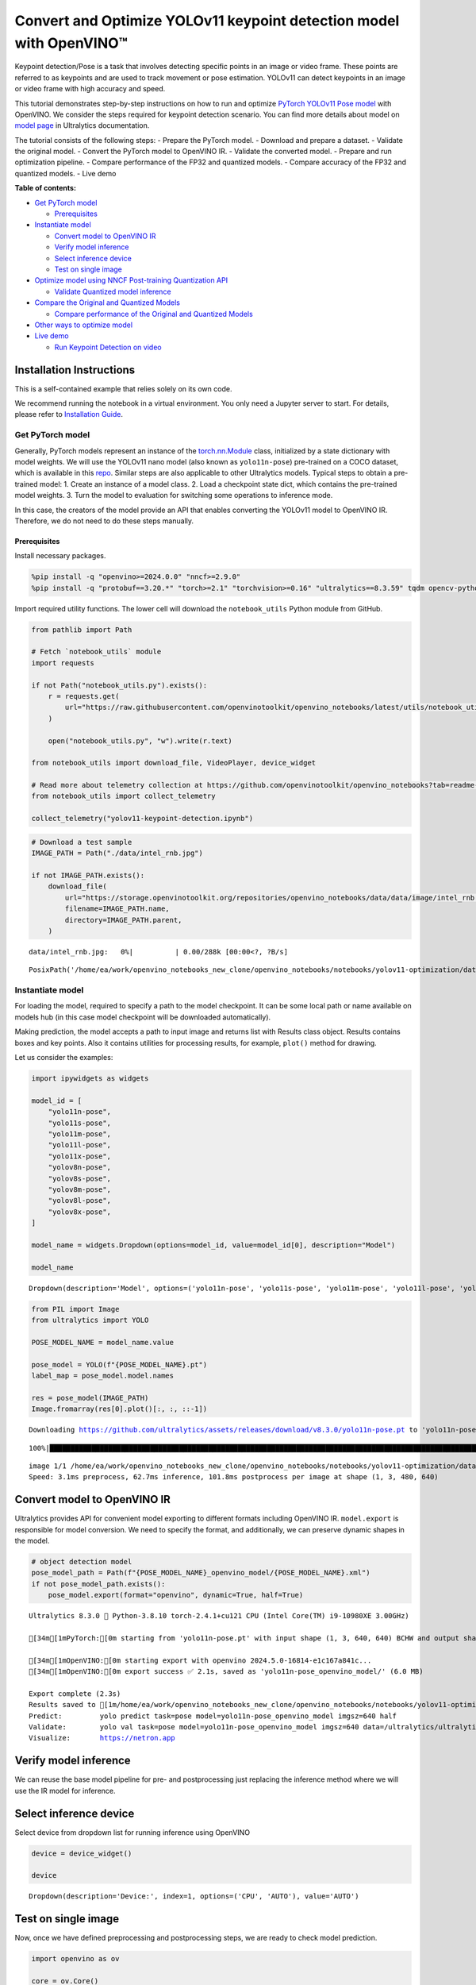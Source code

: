 Convert and Optimize YOLOv11 keypoint detection model with OpenVINO™
====================================================================

Keypoint detection/Pose is a task that involves detecting specific
points in an image or video frame. These points are referred to as
keypoints and are used to track movement or pose estimation. YOLOv11 can
detect keypoints in an image or video frame with high accuracy and
speed.

This tutorial demonstrates step-by-step instructions on how to run and
optimize `PyTorch YOLOv11 Pose
model <https://docs.ultralytics.com/tasks/pose/>`__ with OpenVINO. We
consider the steps required for keypoint detection scenario. You can
find more details about model on `model
page <https://docs.ultralytics.com/models/yolo11/>`__ in Ultralytics
documentation.

The tutorial consists of the following steps: - Prepare the PyTorch
model. - Download and prepare a dataset. - Validate the original model.
- Convert the PyTorch model to OpenVINO IR. - Validate the converted
model. - Prepare and run optimization pipeline. - Compare performance of
the FP32 and quantized models. - Compare accuracy of the FP32 and
quantized models. - Live demo


**Table of contents:**


-  `Get PyTorch model <#get-pytorch-model>`__

   -  `Prerequisites <#prerequisites>`__

-  `Instantiate model <#instantiate-model>`__

   -  `Convert model to OpenVINO IR <#convert-model-to-openvino-ir>`__
   -  `Verify model inference <#verify-model-inference>`__
   -  `Select inference device <#select-inference-device>`__
   -  `Test on single image <#test-on-single-image>`__

-  `Optimize model using NNCF Post-training Quantization
   API <#optimize-model-using-nncf-post-training-quantization-api>`__

   -  `Validate Quantized model
      inference <#validate-quantized-model-inference>`__

-  `Compare the Original and Quantized
   Models <#compare-the-original-and-quantized-models>`__

   -  `Compare performance of the Original and Quantized
      Models <#compare-performance-of-the-original-and-quantized-models>`__

-  `Other ways to optimize model <#other-ways-to-optimize-model>`__
-  `Live demo <#live-demo>`__

   -  `Run Keypoint Detection on
      video <#run-keypoint-detection-on-video>`__

Installation Instructions
~~~~~~~~~~~~~~~~~~~~~~~~~

This is a self-contained example that relies solely on its own code.

We recommend running the notebook in a virtual environment. You only
need a Jupyter server to start. For details, please refer to
`Installation
Guide <https://github.com/openvinotoolkit/openvino_notebooks/blob/latest/README.md#-installation-guide>`__.

Get PyTorch model
-----------------



Generally, PyTorch models represent an instance of the
`torch.nn.Module <https://pytorch.org/docs/stable/generated/torch.nn.Module.html>`__
class, initialized by a state dictionary with model weights. We will use
the YOLOv11 nano model (also known as ``yolo11n-pose``) pre-trained on a
COCO dataset, which is available in this
`repo <https://github.com/ultralytics/ultralytics>`__. Similar steps are
also applicable to other Ultralytics models. Typical steps to obtain a
pre-trained model: 1. Create an instance of a model class. 2. Load a
checkpoint state dict, which contains the pre-trained model weights. 3.
Turn the model to evaluation for switching some operations to inference
mode.

In this case, the creators of the model provide an API that enables
converting the YOLOv11 model to OpenVINO IR. Therefore, we do not need
to do these steps manually.

Prerequisites
^^^^^^^^^^^^^



Install necessary packages.

.. code:: ipython3

    %pip install -q "openvino>=2024.0.0" "nncf>=2.9.0"
    %pip install -q "protobuf==3.20.*" "torch>=2.1" "torchvision>=0.16" "ultralytics==8.3.59" tqdm opencv-python --extra-index-url https://download.pytorch.org/whl/cpu

Import required utility functions. The lower cell will download the
``notebook_utils`` Python module from GitHub.

.. code:: ipython3

    from pathlib import Path
    
    # Fetch `notebook_utils` module
    import requests
    
    if not Path("notebook_utils.py").exists():
        r = requests.get(
            url="https://raw.githubusercontent.com/openvinotoolkit/openvino_notebooks/latest/utils/notebook_utils.py",
        )
    
        open("notebook_utils.py", "w").write(r.text)
    
    from notebook_utils import download_file, VideoPlayer, device_widget
    
    # Read more about telemetry collection at https://github.com/openvinotoolkit/openvino_notebooks?tab=readme-ov-file#-telemetry
    from notebook_utils import collect_telemetry
    
    collect_telemetry("yolov11-keypoint-detection.ipynb")

.. code:: ipython3

    # Download a test sample
    IMAGE_PATH = Path("./data/intel_rnb.jpg")
    
    if not IMAGE_PATH.exists():
        download_file(
            url="https://storage.openvinotoolkit.org/repositories/openvino_notebooks/data/data/image/intel_rnb.jpg",
            filename=IMAGE_PATH.name,
            directory=IMAGE_PATH.parent,
        )



.. parsed-literal::

    data/intel_rnb.jpg:   0%|          | 0.00/288k [00:00<?, ?B/s]




.. parsed-literal::

    PosixPath('/home/ea/work/openvino_notebooks_new_clone/openvino_notebooks/notebooks/yolov11-optimization/data/intel_rnb.jpg')



Instantiate model
-----------------



For loading the model, required to specify a path to the model
checkpoint. It can be some local path or name available on models hub
(in this case model checkpoint will be downloaded automatically).

Making prediction, the model accepts a path to input image and returns
list with Results class object. Results contains boxes and key points.
Also it contains utilities for processing results, for example,
``plot()`` method for drawing.

Let us consider the examples:

.. code:: ipython3

    import ipywidgets as widgets
    
    model_id = [
        "yolo11n-pose",
        "yolo11s-pose",
        "yolo11m-pose",
        "yolo11l-pose",
        "yolo11x-pose",
        "yolov8n-pose",
        "yolov8s-pose",
        "yolov8m-pose",
        "yolov8l-pose",
        "yolov8x-pose",
    ]
    
    model_name = widgets.Dropdown(options=model_id, value=model_id[0], description="Model")
    
    model_name




.. parsed-literal::

    Dropdown(description='Model', options=('yolo11n-pose', 'yolo11s-pose', 'yolo11m-pose', 'yolo11l-pose', 'yolo11…



.. code:: ipython3

    from PIL import Image
    from ultralytics import YOLO
    
    POSE_MODEL_NAME = model_name.value
    
    pose_model = YOLO(f"{POSE_MODEL_NAME}.pt")
    label_map = pose_model.model.names
    
    res = pose_model(IMAGE_PATH)
    Image.fromarray(res[0].plot()[:, :, ::-1])


.. parsed-literal::

    Downloading https://github.com/ultralytics/assets/releases/download/v8.3.0/yolo11n-pose.pt to 'yolo11n-pose.pt'...
    

.. parsed-literal::

    100%|████████████████████████████████████████████████████████████████████████████████████████████████████████████████████████████████████████████████████████████████████████████████████████████████████████████████████████████████████████████| 5.97M/5.97M [00:01<00:00, 3.74MB/s]
    

.. parsed-literal::

    
    image 1/1 /home/ea/work/openvino_notebooks_new_clone/openvino_notebooks/notebooks/yolov11-optimization/data/intel_rnb.jpg: 480x640 1 person, 62.7ms
    Speed: 3.1ms preprocess, 62.7ms inference, 101.8ms postprocess per image at shape (1, 3, 480, 640)
    



.. image:: yolov11-keypoint-detection-with-output_files/yolov11-keypoint-detection-with-output_9_3.png



Convert model to OpenVINO IR
~~~~~~~~~~~~~~~~~~~~~~~~~~~~



Ultralytics provides API for convenient model exporting to different
formats including OpenVINO IR. ``model.export`` is responsible for model
conversion. We need to specify the format, and additionally, we can
preserve dynamic shapes in the model.

.. code:: ipython3

    # object detection model
    pose_model_path = Path(f"{POSE_MODEL_NAME}_openvino_model/{POSE_MODEL_NAME}.xml")
    if not pose_model_path.exists():
        pose_model.export(format="openvino", dynamic=True, half=True)


.. parsed-literal::

    Ultralytics 8.3.0 🚀 Python-3.8.10 torch-2.4.1+cu121 CPU (Intel Core(TM) i9-10980XE 3.00GHz)
    
    [34m[1mPyTorch:[0m starting from 'yolo11n-pose.pt' with input shape (1, 3, 640, 640) BCHW and output shape(s) (1, 56, 8400) (6.0 MB)
    
    [34m[1mOpenVINO:[0m starting export with openvino 2024.5.0-16814-e1c167a841c...
    [34m[1mOpenVINO:[0m export success ✅ 2.1s, saved as 'yolo11n-pose_openvino_model/' (6.0 MB)
    
    Export complete (2.3s)
    Results saved to [1m/home/ea/work/openvino_notebooks_new_clone/openvino_notebooks/notebooks/yolov11-optimization[0m
    Predict:         yolo predict task=pose model=yolo11n-pose_openvino_model imgsz=640 half 
    Validate:        yolo val task=pose model=yolo11n-pose_openvino_model imgsz=640 data=/ultralytics/ultralytics/cfg/datasets/coco-pose.yaml half 
    Visualize:       https://netron.app
    

Verify model inference
~~~~~~~~~~~~~~~~~~~~~~



We can reuse the base model pipeline for pre- and postprocessing just
replacing the inference method where we will use the IR model for
inference.

Select inference device
~~~~~~~~~~~~~~~~~~~~~~~



Select device from dropdown list for running inference using OpenVINO

.. code:: ipython3

    device = device_widget()
    
    device




.. parsed-literal::

    Dropdown(description='Device:', index=1, options=('CPU', 'AUTO'), value='AUTO')



Test on single image
~~~~~~~~~~~~~~~~~~~~



Now, once we have defined preprocessing and postprocessing steps, we are
ready to check model prediction.

.. code:: ipython3

    import openvino as ov
    
    core = ov.Core()
    pose_ov_model = core.read_model(pose_model_path)
    
    ov_config = {}
    if device.value != "CPU":
        pose_ov_model.reshape({0: [1, 3, 640, 640]})
    if "GPU" in device.value or ("AUTO" in device.value and "GPU" in core.available_devices):
        ov_config = {"GPU_DISABLE_WINOGRAD_CONVOLUTION": "YES"}
    pose_compiled_model = core.compile_model(pose_ov_model, device.value, ov_config)
    
    pose_model = YOLO(pose_model_path.parent, task="pose")
    
    if pose_model.predictor is None:
        custom = {"conf": 0.25, "batch": 1, "save": False, "mode": "predict"}  # method defaults
        args = {**pose_model.overrides, **custom}
        pose_model.predictor = pose_model._smart_load("predictor")(overrides=args, _callbacks=pose_model.callbacks)
        pose_model.predictor.setup_model(model=pose_model.model)
    
    pose_model.predictor.model.ov_compiled_model = pose_compiled_model
    
    
    res = pose_model(IMAGE_PATH)
    Image.fromarray(res[0].plot()[:, :, ::-1])


.. parsed-literal::

    Ultralytics 8.3.0 🚀 Python-3.8.10 torch-2.4.1+cu121 CUDA:0 (NVIDIA GeForce RTX 3090, 24250MiB)
    Loading yolo11n-pose_openvino_model for OpenVINO inference...
    Using OpenVINO LATENCY mode for batch=1 inference...
    
    image 1/1 /home/ea/work/openvino_notebooks_new_clone/openvino_notebooks/notebooks/yolov11-optimization/data/intel_rnb.jpg: 640x640 1 person, 16.9ms
    Speed: 2.5ms preprocess, 16.9ms inference, 1.2ms postprocess per image at shape (1, 3, 640, 640)
    



.. image:: yolov11-keypoint-detection-with-output_files/yolov11-keypoint-detection-with-output_16_1.png



Great! The result is the same, as produced by original models.

Check model accuracy on the dataset
-----------------------------------



For comparing the optimized model result with the original, it is good
to know some measurable results in terms of model accuracy on the
validation dataset.

Download the validation dataset
~~~~~~~~~~~~~~~~~~~~~~~~~~~~~~~



YOLOv8 is pre-trained on the COCO dataset, so to evaluate the model
accuracy we need to download it. According to the instructions provided
in the YOLOv8 repo, we also need to download annotations in the format
used by the author of the model, for use with the original model
evaluation function.

   **Note**: The initial dataset download may take a few minutes to
   complete. The download speed will vary depending on the quality of
   your internet connection.

Optimize model using NNCF Post-training Quantization API
--------------------------------------------------------



`NNCF <https://github.com/openvinotoolkit/nncf>`__ provides a suite of
advanced algorithms for Neural Networks inference optimization in
OpenVINO with minimal accuracy drop. We will use 8-bit quantization in
post-training mode (without the fine-tuning pipeline) to optimize
YOLOv8.

The optimization process contains the following steps:

1. Create a Dataset for quantization.
2. Run ``nncf.quantize`` for getting an optimized model.
3. Serialize OpenVINO IR model, using the ``openvino.runtime.serialize``
   function.

Please select below whether you would like to run quantization to
improve model inference speed.

.. code:: ipython3

    import ipywidgets as widgets
    
    int8_model_pose_path = Path(f"{POSE_MODEL_NAME}_openvino_int8_model/{POSE_MODEL_NAME}.xml")
    quantized_pose_model = None
    
    to_quantize = widgets.Checkbox(
        value=True,
        description="Quantization",
        disabled=False,
    )
    
    to_quantize




.. parsed-literal::

    Checkbox(value=True, description='Quantization')



Let’s load ``skip magic`` extension to skip quantization if
``to_quantize`` is not selected

.. code:: ipython3

    # Fetch skip_kernel_extension module
    if not Path("skip_kernel_extension.py").exists():
        r = requests.get(
            url="https://raw.githubusercontent.com/openvinotoolkit/openvino_notebooks/latest/utils/skip_kernel_extension.py",
        )
        open("skip_kernel_extension.py", "w").write(r.text)
    
    %load_ext skip_kernel_extension

Reuse validation dataloader in accuracy testing for quantization. For
that, it should be wrapped into the ``nncf.Dataset`` object and define a
transformation function for getting only input tensors.

.. code:: ipython3

    %%skip not $to_quantize.value
    
    import nncf
    from typing import Dict
    
    from zipfile import ZipFile
    
    from ultralytics.data.utils import DATASETS_DIR
    from ultralytics.utils import DEFAULT_CFG
    from ultralytics.cfg import get_cfg
    from ultralytics.data.utils import check_det_dataset
    from ultralytics.models.yolo.pose import PoseValidator
    from ultralytics.utils.metrics import OKS_SIGMA
    
    if not int8_model_pose_path.exists():
    
        DATA_URL = "https://ultralytics.com/assets/coco8-pose.zip"
        CFG_URL = "https://raw.githubusercontent.com/ultralytics/ultralytics/v8.1.0/ultralytics/cfg/datasets/coco8-pose.yaml"
    
        OUT_DIR = DATASETS_DIR
    
        DATA_PATH = OUT_DIR / "val2017.zip"
        CFG_PATH = OUT_DIR / "coco8-pose.yaml"
    
        if not (OUT_DIR / "coco8-pose/labels").exists():
            download_file(DATA_URL, DATA_PATH.name, DATA_PATH.parent)
            download_file(CFG_URL, CFG_PATH.name, CFG_PATH.parent)
            with ZipFile(DATA_PATH, "r") as zip_ref:
                zip_ref.extractall(OUT_DIR)
    
        args = get_cfg(cfg=DEFAULT_CFG)
        args.data = "coco8-pose.yaml"
    
        pose_validator = PoseValidator(args=args)
        pose_validator.data = check_det_dataset(args.data)
        pose_validator.stride = 32
        pose_data_loader = pose_validator.get_dataloader(OUT_DIR / "coco8-pose", 1)
    
        pose_validator.is_coco = True
        pose_validator.names = label_map
        pose_validator.metrics.names = pose_validator.names
        pose_validator.nc = 1
        pose_validator.sigma = OKS_SIGMA
    
    
        def transform_fn(data_item:Dict):
            """
            Quantization transform function. Extracts and preprocess input data from dataloader item for quantization.
            Parameters:
               data_item: Dict with data item produced by DataLoader during iteration
            Returns:
                input_tensor: Input data for quantization
            """
            input_tensor = pose_validator.preprocess(data_item)['img'].numpy()
            return input_tensor
    
    
        quantization_dataset = nncf.Dataset(pose_data_loader, transform_fn)


.. parsed-literal::

    '/home/ea/work/openvino_notebooks_new_clone/openvino_notebooks/notebooks/yolov8-optimization/datasets/val2017.zip' already exists.
    


.. parsed-literal::

    /home/ea/work/openvino_notebooks_new_clone/openvino_notebooks/notebooks/yolov8-optimization/datasets/coco8-pos…


.. parsed-literal::

    [34m[1mval: [0mScanning /home/ea/work/openvino_notebooks_new_clone/openvino_notebooks/notebooks/yolov8-optimization/datasets/coco8-pose/labels/train.cache... 8 images, 0 backgrounds, 0 corrupt: 100%|██████████| 8/8 [00:00<?, ?it/s][0m
    

The ``nncf.quantize`` function provides an interface for model
quantization. It requires an instance of the OpenVINO Model and
quantization dataset. Optionally, some additional parameters for the
configuration quantization process (number of samples for quantization,
preset, ignored scope, etc.) can be provided. YOLOv8 model contains
non-ReLU activation functions, which require asymmetric quantization of
activations. To achieve a better result, we will use a ``mixed``
quantization preset. It provides symmetric quantization of weights and
asymmetric quantization of activations. For more accurate results, we
should keep the operation in the postprocessing subgraph in floating
point precision, using the ``ignored_scope`` parameter.

   **Note**: Model post-training quantization is time-consuming process.
   Be patient, it can take several minutes depending on your hardware.

.. code:: ipython3

    %%skip not $to_quantize.value
    
    if not int8_model_pose_path.exists():
    
        ignored_scope = nncf.IgnoredScope(  # post-processing
            subgraphs=[
                nncf.Subgraph(inputs=[f"__module.model.{22 if 'v8' in POSE_MODEL_NAME else 23}/aten::cat/Concat",
                                      f"__module.model.{22 if 'v8' in POSE_MODEL_NAME else 23}/aten::cat/Concat_1",
                                      f"__module.model.{22 if 'v8' in POSE_MODEL_NAME else 23}/aten::cat/Concat_2",
                                     f"__module.model.{22 if 'v8' in POSE_MODEL_NAME else 23}/aten::cat/Concat_7"],
                              outputs=[f"__module.model.{22 if 'v8' in POSE_MODEL_NAME else 23}/aten::cat/Concat_9"])
            ]
        )
    
        # Detection model
        quantized_pose_model = nncf.quantize(
            pose_ov_model,
            quantization_dataset,
            preset=nncf.QuantizationPreset.MIXED,
            ignored_scope=ignored_scope
        )
        print(f"Quantized keypoint detection model will be saved to {int8_model_pose_path}")
        ov.save_model(quantized_pose_model, str(int8_model_pose_path))


.. parsed-literal::

    INFO:nncf:116 ignored nodes were found by subgraphs in the NNCFGraph
    INFO:nncf:Not adding activation input quantizer for operation: 140 __module.model.23/aten::cat/Concat
    INFO:nncf:Not adding activation input quantizer for operation: 149 __module.model.23/aten::view/Reshape_3
    INFO:nncf:Not adding activation input quantizer for operation: 297 __module.model.23/aten::cat/Concat_1
    INFO:nncf:Not adding activation input quantizer for operation: 311 __module.model.23/aten::view/Reshape_4
    INFO:nncf:Not adding activation input quantizer for operation: 418 __module.model.23/aten::cat/Concat_2
    INFO:nncf:Not adding activation input quantizer for operation: 422 __module.model.23/aten::view/Reshape_5
    INFO:nncf:Not adding activation input quantizer for operation: 151 __module.model.23/aten::cat/Concat_7
    INFO:nncf:Not adding activation input quantizer for operation: 163 __module.model.23/aten::view/Reshape_9
    INFO:nncf:Not adding activation input quantizer for operation: 177 __module.model.23/aten::slice/Slice_2
    INFO:nncf:Not adding activation input quantizer for operation: 178 __module.model.23/aten::slice/Slice_5
    INFO:nncf:Not adding activation input quantizer for operation: 195 __module.model.23/aten::mul/Multiply_4
    215 __module.model.23/aten::add/Add_8
    
    INFO:nncf:Not adding activation input quantizer for operation: 196 __module.model.23/aten::sigmoid/Sigmoid_1
    INFO:nncf:Not adding activation input quantizer for operation: 232 __module.model.23/aten::mul/Multiply_5
    INFO:nncf:Not adding activation input quantizer for operation: 216 __module.model.23/aten::cat/Concat_8
    INFO:nncf:Not adding activation input quantizer for operation: 233 __module.model.23/aten::view/Reshape_10
    INFO:nncf:Not adding activation input quantizer for operation: 161 __module.model.23/aten::cat/Concat_4
    INFO:nncf:Not adding activation input quantizer for operation: 175 __module.model.23/prim::ListUnpack
    INFO:nncf:Not adding activation input quantizer for operation: 192 __module.model.23.dfl/aten::view/Reshape
    INFO:nncf:Not adding activation input quantizer for operation: 193 __module.model.23/aten::sigmoid/Sigmoid
    INFO:nncf:Not adding activation input quantizer for operation: 212 __module.model.23.dfl/aten::transpose/Transpose
    INFO:nncf:Not adding activation input quantizer for operation: 230 __module.model.23.dfl/aten::softmax/Softmax
    INFO:nncf:Not adding activation input quantizer for operation: 245 __module.model.23.dfl.conv/aten::_convolution/Convolution
    INFO:nncf:Not adding activation input quantizer for operation: 256 __module.model.23.dfl/aten::view/Reshape_1
    INFO:nncf:Not adding activation input quantizer for operation: 268 __module.model.23/prim::ListUnpack/VariadicSplit
    INFO:nncf:Not adding activation input quantizer for operation: 279 __module.model.23/aten::sub/Subtract
    INFO:nncf:Not adding activation input quantizer for operation: 280 __module.model.23/aten::add/Add_6
    INFO:nncf:Not adding activation input quantizer for operation: 291 __module.model.23/aten::add/Add_7
    304 __module.model.23/aten::div/Divide
    
    INFO:nncf:Not adding activation input quantizer for operation: 292 __module.model.23/aten::sub/Subtract_1
    INFO:nncf:Not adding activation input quantizer for operation: 305 __module.model.23/aten::cat/Concat_5
    INFO:nncf:Not adding activation input quantizer for operation: 265 __module.model.23/aten::mul/Multiply_3
    INFO:nncf:Not adding activation input quantizer for operation: 213 __module.model.23/aten::cat/Concat_9
    


.. parsed-literal::

    Output()






    







    



.. parsed-literal::

    Output()






    







    


.. parsed-literal::

    Quantized keypoint detection model will be saved to yolo11n-pose_openvino_int8_model/yolo11n-pose.xml
    

Validate Quantized model inference
~~~~~~~~~~~~~~~~~~~~~~~~~~~~~~~~~~



``nncf.quantize`` returns the OpenVINO Model class instance, which is
suitable for loading on a device for making predictions. ``INT8`` model
input data and output result formats have no difference from the
floating point model representation. Therefore, we can reuse the same
``detect`` function defined above for getting the ``INT8`` model result
on the image.

.. code:: ipython3

    %%skip not $to_quantize.value
    
    device

.. code:: ipython3

    %%skip not $to_quantize.value
    
    if quantized_pose_model is None:
        quantized_pose_model = core.read_model(int8_model_pose_path)
    
    ov_config = {}
    if device.value != "CPU":
        quantized_pose_model.reshape({0: [1, 3, 640, 640]})
    if "GPU" in device.value or ("AUTO" in device.value and "GPU" in core.available_devices):
        ov_config = {"GPU_DISABLE_WINOGRAD_CONVOLUTION": "YES"}
    quantized_pose_compiled_model = core.compile_model(quantized_pose_model, device.value, ov_config)
    
    pose_model = YOLO(pose_model_path.parent, task="pose")
    
    if pose_model.predictor is None:
        custom = {"conf": 0.25, "batch": 1, "save": False, "mode": "predict"}  # method defaults
        args = {**pose_model.overrides, **custom}
        pose_model.predictor = pose_model._smart_load("predictor")(overrides=args, _callbacks=pose_model.callbacks)
        pose_model.predictor.setup_model(model=pose_model.model)
    
    pose_model.predictor.model.ov_compiled_model = pose_compiled_model
    
    res = pose_model(IMAGE_PATH)
    display(Image.fromarray(res[0].plot()[:, :, ::-1]))


.. parsed-literal::

    Ultralytics 8.3.0 🚀 Python-3.8.10 torch-2.4.1+cu121 CUDA:0 (NVIDIA GeForce RTX 3090, 24250MiB)
    Loading yolo11n-pose_openvino_model for OpenVINO inference...
    Using OpenVINO LATENCY mode for batch=1 inference...
    
    image 1/1 /home/ea/work/openvino_notebooks_new_clone/openvino_notebooks/notebooks/yolov11-optimization/data/intel_rnb.jpg: 640x640 1 person, 25.0ms
    Speed: 2.2ms preprocess, 25.0ms inference, 1.4ms postprocess per image at shape (1, 3, 640, 640)
    


.. image:: yolov11-keypoint-detection-with-output_files/yolov11-keypoint-detection-with-output_30_1.png


Compare the Original and Quantized Models
-----------------------------------------



Compare performance of the Original and Quantized Models
~~~~~~~~~~~~~~~~~~~~~~~~~~~~~~~~~~~~~~~~~~~~~~~~~~~~~~~~

Finally, use the OpenVINO
`Benchmark
Tool <https://docs.openvino.ai/2024/learn-openvino/openvino-samples/benchmark-tool.html>`__
to measure the inference performance of the ``FP32`` and ``INT8``
models.

   **Note**: For more accurate performance, it is recommended to run
   ``benchmark_app`` in a terminal/command prompt after closing other
   applications. Run
   ``benchmark_app -m <model_path> -d CPU -shape "<input_shape>"`` to
   benchmark async inference on CPU on specific input data shape for one
   minute. Change ``CPU`` to ``GPU`` to benchmark on GPU. Run
   ``benchmark_app --help`` to see an overview of all command-line
   options.

.. code:: ipython3

    %%skip not $to_quantize.value
    
    device

.. code:: ipython3

    if int8_model_pose_path.exists():
        # Inference FP32 model (OpenVINO IR)
        !benchmark_app -m $pose_model_path -d $device.value -api async -shape "[1,3,640,640]" -t 15


.. parsed-literal::

    [Step 1/11] Parsing and validating input arguments
    [ INFO ] Parsing input parameters
    [Step 2/11] Loading OpenVINO Runtime
    [ WARNING ] Default duration 120 seconds is used for unknown device AUTO
    [ INFO ] OpenVINO:
    [ INFO ] Build ................................. 2024.5.0-16814-e1c167a841c
    [ INFO ] 
    [ INFO ] Device info:
    [ INFO ] AUTO
    [ INFO ] Build ................................. 2024.5.0-16814-e1c167a841c
    [ INFO ] 
    [ INFO ] 
    [Step 3/11] Setting device configuration
    [ WARNING ] Performance hint was not explicitly specified in command line. Device(AUTO) performance hint will be set to PerformanceMode.THROUGHPUT.
    [Step 4/11] Reading model files
    [ INFO ] Loading model files
    [ INFO ] Read model took 21.31 ms
    [ INFO ] Original model I/O parameters:
    [ INFO ] Model inputs:
    [ INFO ]     x (node: x) : f32 / [...] / [?,3,?,?]
    [ INFO ] Model outputs:
    [ INFO ]     ***NO_NAME*** (node: __module.model.23/aten::cat/Concat_9) : f32 / [...] / [?,56,21..]
    [Step 5/11] Resizing model to match image sizes and given batch
    [ INFO ] Model batch size: 1
    [ INFO ] Reshaping model: 'x': [1,3,640,640]
    [ INFO ] Reshape model took 8.96 ms
    [Step 6/11] Configuring input of the model
    [ INFO ] Model inputs:
    [ INFO ]     x (node: x) : u8 / [N,C,H,W] / [1,3,640,640]
    [ INFO ] Model outputs:
    [ INFO ]     ***NO_NAME*** (node: __module.model.23/aten::cat/Concat_9) : f32 / [...] / [1,56,8400]
    [Step 7/11] Loading the model to the device
    [ INFO ] Compile model took 419.55 ms
    [Step 8/11] Querying optimal runtime parameters
    [ INFO ] Model:
    [ INFO ]   NETWORK_NAME: Model0
    [ INFO ]   EXECUTION_DEVICES: ['CPU']
    [ INFO ]   PERFORMANCE_HINT: PerformanceMode.THROUGHPUT
    [ INFO ]   OPTIMAL_NUMBER_OF_INFER_REQUESTS: 12
    [ INFO ]   MULTI_DEVICE_PRIORITIES: CPU
    [ INFO ]   CPU:
    [ INFO ]     AFFINITY: Affinity.CORE
    [ INFO ]     CPU_DENORMALS_OPTIMIZATION: False
    [ INFO ]     CPU_SPARSE_WEIGHTS_DECOMPRESSION_RATE: 1.0
    [ INFO ]     DYNAMIC_QUANTIZATION_GROUP_SIZE: 32
    [ INFO ]     ENABLE_CPU_PINNING: True
    [ INFO ]     ENABLE_HYPER_THREADING: True
    [ INFO ]     EXECUTION_DEVICES: ['CPU']
    [ INFO ]     EXECUTION_MODE_HINT: ExecutionMode.PERFORMANCE
    [ INFO ]     INFERENCE_NUM_THREADS: 36
    [ INFO ]     INFERENCE_PRECISION_HINT: <Type: 'float32'>
    [ INFO ]     KV_CACHE_PRECISION: <Type: 'float16'>
    [ INFO ]     LOG_LEVEL: Level.NO
    [ INFO ]     MODEL_DISTRIBUTION_POLICY: set()
    [ INFO ]     NETWORK_NAME: Model0
    [ INFO ]     NUM_STREAMS: 12
    [ INFO ]     OPTIMAL_NUMBER_OF_INFER_REQUESTS: 12
    [ INFO ]     PERFORMANCE_HINT: THROUGHPUT
    [ INFO ]     PERFORMANCE_HINT_NUM_REQUESTS: 0
    [ INFO ]     PERF_COUNT: NO
    [ INFO ]     SCHEDULING_CORE_TYPE: SchedulingCoreType.ANY_CORE
    [ INFO ]   MODEL_PRIORITY: Priority.MEDIUM
    [ INFO ]   LOADED_FROM_CACHE: False
    [ INFO ]   PERF_COUNT: False
    [Step 9/11] Creating infer requests and preparing input tensors
    [ WARNING ] No input files were given for input 'x'!. This input will be filled with random values!
    [ INFO ] Fill input 'x' with random values 
    [Step 10/11] Measuring performance (Start inference asynchronously, 12 inference requests, limits: 120000 ms duration)
    [ INFO ] Benchmarking in inference only mode (inputs filling are not included in measurement loop).
    [ INFO ] First inference took 34.60 ms
    [Step 11/11] Dumping statistics report
    [ INFO ] Execution Devices:['CPU']
    [ INFO ] Count:            20292 iterations
    [ INFO ] Duration:         120102.20 ms
    [ INFO ] Latency:
    [ INFO ]    Median:        68.35 ms
    [ INFO ]    Average:       70.85 ms
    [ INFO ]    Min:           43.18 ms
    [ INFO ]    Max:           167.33 ms
    [ INFO ] Throughput:   168.96 FPS
    

.. code:: ipython3

    if int8_model_pose_path.exists():
        # Inference INT8 model (OpenVINO IR)
        !benchmark_app -m $int8_model_pose_path -d $device.value -api async -shape "[1,3,640,640]" -t 15


.. parsed-literal::

    [Step 1/11] Parsing and validating input arguments
    [ INFO ] Parsing input parameters
    [Step 2/11] Loading OpenVINO Runtime
    [ INFO ] OpenVINO:
    [ INFO ] Build ................................. 2024.5.0-16814-e1c167a841c
    [ INFO ] 
    [ INFO ] Device info:
    [ INFO ] AUTO
    [ INFO ] Build ................................. 2024.5.0-16814-e1c167a841c
    [ INFO ] 
    [ INFO ] 
    [Step 3/11] Setting device configuration
    [ WARNING ] Performance hint was not explicitly specified in command line. Device(AUTO) performance hint will be set to PerformanceMode.THROUGHPUT.
    [Step 4/11] Reading model files
    [ INFO ] Loading model files
    [ INFO ] Read model took 32.88 ms
    [ INFO ] Original model I/O parameters:
    [ INFO ] Model inputs:
    [ INFO ]     x (node: x) : f32 / [...] / [1,3,640,640]
    [ INFO ] Model outputs:
    [ INFO ]     ***NO_NAME*** (node: __module.model.23/aten::cat/Concat_9) : f32 / [...] / [1,56,8400]
    [Step 5/11] Resizing model to match image sizes and given batch
    [ INFO ] Model batch size: 1
    [ INFO ] Reshaping model: 'x': [1,3,640,640]
    [ INFO ] Reshape model took 0.05 ms
    [Step 6/11] Configuring input of the model
    [ INFO ] Model inputs:
    [ INFO ]     x (node: x) : u8 / [N,C,H,W] / [1,3,640,640]
    [ INFO ] Model outputs:
    [ INFO ]     ***NO_NAME*** (node: __module.model.23/aten::cat/Concat_9) : f32 / [...] / [1,56,8400]
    [Step 7/11] Loading the model to the device
    [ INFO ] Compile model took 681.22 ms
    [Step 8/11] Querying optimal runtime parameters
    [ INFO ] Model:
    [ INFO ]   NETWORK_NAME: Model0
    [ INFO ]   EXECUTION_DEVICES: ['CPU']
    [ INFO ]   PERFORMANCE_HINT: PerformanceMode.THROUGHPUT
    [ INFO ]   OPTIMAL_NUMBER_OF_INFER_REQUESTS: 18
    [ INFO ]   MULTI_DEVICE_PRIORITIES: CPU
    [ INFO ]   CPU:
    [ INFO ]     AFFINITY: Affinity.CORE
    [ INFO ]     CPU_DENORMALS_OPTIMIZATION: False
    [ INFO ]     CPU_SPARSE_WEIGHTS_DECOMPRESSION_RATE: 1.0
    [ INFO ]     DYNAMIC_QUANTIZATION_GROUP_SIZE: 32
    [ INFO ]     ENABLE_CPU_PINNING: True
    [ INFO ]     ENABLE_HYPER_THREADING: True
    [ INFO ]     EXECUTION_DEVICES: ['CPU']
    [ INFO ]     EXECUTION_MODE_HINT: ExecutionMode.PERFORMANCE
    [ INFO ]     INFERENCE_NUM_THREADS: 36
    [ INFO ]     INFERENCE_PRECISION_HINT: <Type: 'float32'>
    [ INFO ]     KV_CACHE_PRECISION: <Type: 'float16'>
    [ INFO ]     LOG_LEVEL: Level.NO
    [ INFO ]     MODEL_DISTRIBUTION_POLICY: set()
    [ INFO ]     NETWORK_NAME: Model0
    [ INFO ]     NUM_STREAMS: 18
    [ INFO ]     OPTIMAL_NUMBER_OF_INFER_REQUESTS: 18
    [ INFO ]     PERFORMANCE_HINT: THROUGHPUT
    [ INFO ]     PERFORMANCE_HINT_NUM_REQUESTS: 0
    [ INFO ]     PERF_COUNT: NO
    [ INFO ]     SCHEDULING_CORE_TYPE: SchedulingCoreType.ANY_CORE
    [ INFO ]   MODEL_PRIORITY: Priority.MEDIUM
    [ INFO ]   LOADED_FROM_CACHE: False
    [ INFO ]   PERF_COUNT: False
    [Step 9/11] Creating infer requests and preparing input tensors
    [ WARNING ] No input files were given for input 'x'!. This input will be filled with random values!
    [ INFO ] Fill input 'x' with random values 
    [Step 10/11] Measuring performance (Start inference asynchronously, 18 inference requests, limits: 15000 ms duration)
    [ INFO ] Benchmarking in inference only mode (inputs filling are not included in measurement loop).
    [ INFO ] First inference took 25.13 ms
    [Step 11/11] Dumping statistics report
    [ INFO ] Execution Devices:['CPU']
    [ INFO ] Count:            6480 iterations
    [ INFO ] Duration:         15069.23 ms
    [ INFO ] Latency:
    [ INFO ]    Median:        39.96 ms
    [ INFO ]    Average:       41.67 ms
    [ INFO ]    Min:           29.99 ms
    [ INFO ]    Max:           117.58 ms
    [ INFO ] Throughput:   430.02 FPS
    

Compare accuracy of the Original and Quantized Models
~~~~~~~~~~~~~~~~~~~~~~~~~~~~~~~~~~~~~~~~~~~~~~~~~~~~~



As we can see, there is no significant difference between ``INT8`` and
float model result in a single image test. To understand how
quantization influences model prediction precision, we can compare model
accuracy on a dataset.

Other ways to optimize model
----------------------------



The performance could be also improved by another OpenVINO method such
as async inference pipeline or preprocessing API.

Async Inference pipeline help to utilize the device more optimal. The
key advantage of the Async API is that when a device is busy with
inference, the application can perform other tasks in parallel (for
example, populating inputs or scheduling other requests) rather than
wait for the current inference to complete first. To understand how to
perform async inference using openvino, refer to `Async API
tutorial <async-api-with-output.html>`__

Preprocessing API enables making preprocessing a part of the model
reducing application code and dependency on additional image processing
libraries. The main advantage of Preprocessing API is that preprocessing
steps will be integrated into the execution graph and will be performed
on a selected device (CPU/GPU etc.) rather than always being executed on
CPU as part of an application. This will also improve selected device
utilization. For more information, refer to the overview of
`Preprocessing API
tutorial <optimize-preprocessing-with-output.html>`__. To
see, how it could be used with YOLOV8 object detection model , please,
see `Convert and Optimize YOLOv8 real-time object detection with
OpenVINO tutorial <yolov8-object-detection-with-output.html>`__

Live demo
---------



The following code runs model inference on a video:

.. code:: ipython3

    import collections
    import time
    from IPython import display
    import cv2
    import numpy as np
    
    
    def run_keypoint_detection(
        source=0,
        flip=False,
        use_popup=False,
        skip_first_frames=0,
        model=pose_model,
        device=device.value,
    ):
        player = None
    
        ov_config = {}
        if device != "CPU":
            model.reshape({0: [1, 3, 640, 640]})
        if "GPU" in device or ("AUTO" in device and "GPU" in core.available_devices):
            ov_config = {"GPU_DISABLE_WINOGRAD_CONVOLUTION": "YES"}
        compiled_model = core.compile_model(model, device, ov_config)
    
        if pose_model.predictor is None:
            custom = {"conf": 0.25, "batch": 1, "save": False, "mode": "predict"}  # method defaults
            args = {**seg_model.overrides, **custom}
            pose_model.predictor = pose_model._smart_load("predictor")(overrides=args, _callbacks=pose_model.callbacks)
            pose_model.predictor.setup_model(model=pose_model.model)
    
        pose_model.predictor.model.ov_compiled_model = compiled_model
    
        try:
            # Create a video player to play with target fps.
            player = VideoPlayer(source=source, flip=flip, fps=30, skip_first_frames=skip_first_frames)
            # Start capturing.
            player.start()
            if use_popup:
                title = "Press ESC to Exit"
                cv2.namedWindow(winname=title, flags=cv2.WINDOW_GUI_NORMAL | cv2.WINDOW_AUTOSIZE)
    
            processing_times = collections.deque()
            while True:
                # Grab the frame.
                frame = player.next()
                if frame is None:
                    print("Source ended")
                    break
                # If the frame is larger than full HD, reduce size to improve the performance.
                scale = 1280 / max(frame.shape)
                if scale < 1:
                    frame = cv2.resize(
                        src=frame,
                        dsize=None,
                        fx=scale,
                        fy=scale,
                        interpolation=cv2.INTER_AREA,
                    )
                # Get the results
                input_image = np.array(frame)
    
                start_time = time.time()
    
                detections = pose_model(input_image, verbose=False)
                stop_time = time.time()
                frame = detections[0].plot()
    
                processing_times.append(stop_time - start_time)
                # Use processing times from last 200 frames.
                if len(processing_times) > 200:
                    processing_times.popleft()
    
                _, f_width = frame.shape[:2]
                # Mean processing time [ms].
                processing_time = np.mean(processing_times) * 1000
                fps = 1000 / processing_time
                cv2.putText(
                    img=frame,
                    text=f"Inference time: {processing_time:.1f}ms ({fps:.1f} FPS)",
                    org=(20, 40),
                    fontFace=cv2.FONT_HERSHEY_COMPLEX,
                    fontScale=f_width / 1000,
                    color=(0, 0, 255),
                    thickness=1,
                    lineType=cv2.LINE_AA,
                )
                # Use this workaround if there is flickering.
                if use_popup:
                    cv2.imshow(winname=title, mat=frame)
                    key = cv2.waitKey(1)
                    # escape = 27
                    if key == 27:
                        break
                else:
                    # Encode numpy array to jpg.
                    _, encoded_img = cv2.imencode(ext=".jpg", img=frame, params=[cv2.IMWRITE_JPEG_QUALITY, 100])
                    # Create an IPython image.
                    i = display.Image(data=encoded_img)
                    # Display the image in this notebook.
                    display.clear_output(wait=True)
                    display.display(i)
        # ctrl-c
        except KeyboardInterrupt:
            print("Interrupted")
        # any different error
        except RuntimeError as e:
            print(e)
        finally:
            if player is not None:
                # Stop capturing.
                player.stop()
            if use_popup:
                cv2.destroyAllWindows()

Run Keypoint Detection on video
~~~~~~~~~~~~~~~~~~~~~~~~~~~~~~~



.. code:: ipython3

    # VIDEO_SOURCE = 0 #for webcam
    VIDEO_URL = "https://storage.openvinotoolkit.org/repositories/openvino_notebooks/data/data/video/people.mp4"
    VIDEO_SOURCE = Path("people.mp4")
    
    if not VIDEO_SOURCE.exists():
        download_file(VIDEO_URL)

.. code:: ipython3

    device




.. parsed-literal::

    Dropdown(description='Device:', index=1, options=('CPU', 'AUTO'), value='AUTO')



.. code:: ipython3

    run_keypoint_detection(
        source=VIDEO_SOURCE,
        flip=True,
        use_popup=False,
        model=pose_ov_model,
        device=device.value,
    )



.. image:: yolov11-keypoint-detection-with-output_files/yolov11-keypoint-detection-with-output_43_0.png


.. parsed-literal::

    Source ended
    
